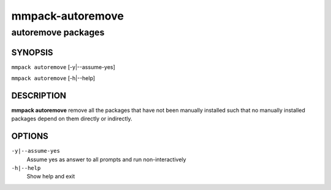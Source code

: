 =================
mmpack-autoremove
=================

-------------------
autoremove packages
-------------------

SYNOPSIS
========

``mmpack autoremove`` [-y|--assume-yes]

``mmpack autoremove`` [-h|--help]

DESCRIPTION
===========
**mmpack autoremove** remove all the packages that have not been manually
installed such that no manually installed packages depend on them directly or
indirectly.

OPTIONS
=======
``-y|--assume-yes``
  Assume yes as answer to all prompts and run non-interactively

``-h|--help``
  Show help and exit
